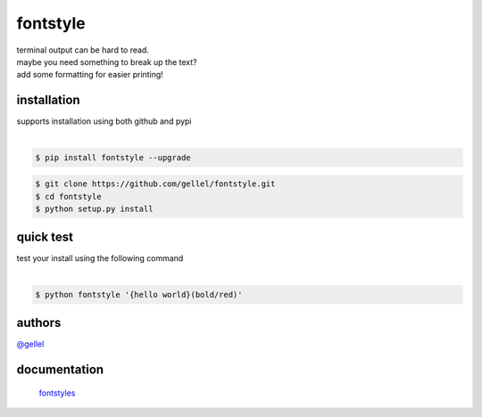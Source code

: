 fontstyle
=========

| terminal output can be hard to read.
| maybe you need something to break up the text?
| add some formatting for easier printing!


installation
------------

| supports installation using both github and pypi
|

.. code-block:: console
    
    $ pip install fontstyle --upgrade


.. code-block:: console

    $ git clone https://github.com/gellel/fontstyle.git
    $ cd fontstyle
    $ python setup.py install
    

quick test
----------

| test your install using the following command
|

.. code-block:: console

    $ python fontstyle '{hello world}(bold/red)'


authors
-------

`@gellel <https://github.com/gellel/>`__


documentation
-------------

 `fontstyles <https://github.com/gellel/fontstyle/tree/master/docs>`__